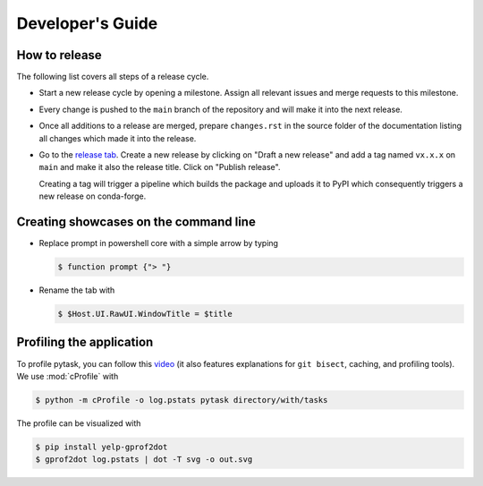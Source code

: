 Developer's Guide
=================

How to release
--------------

The following list covers all steps of a release cycle.

- Start a new release cycle by opening a milestone. Assign all relevant issues and merge
  requests to this milestone.

- Every change is pushed to the ``main`` branch of the repository and will make it into
  the next release.

- Once all additions to a release are merged, prepare ``changes.rst`` in the source
  folder of the documentation listing all changes which made it into the release.

- Go to the `release tab <https://github.com/pytask-dev/pytask/releases>`_. Create a new
  release by clicking on "Draft a new release" and add a tag named ``vx.x.x`` on
  ``main`` and make it also the release title. Click on "Publish release".

  Creating a tag will trigger a pipeline which builds the package and uploads it to
  PyPI which consequently triggers a new release on conda-forge.


Creating showcases on the command line
--------------------------------------

- Replace prompt in powershell core with a simple arrow by typing

  .. code-block:: console

      $ function prompt {"> "}

- Rename the tab with

  .. code-block:: console

      $ $Host.UI.RawUI.WindowTitle = $title


Profiling the application
-------------------------

To profile pytask, you can follow this `video
<https://www.youtube.com/watch?v=qiZyDLEJHh0>`_ (it also features explanations for ``git
bisect``, caching, and profiling tools). We use :mod:`cProfile` with

.. code-block:: console

    $ python -m cProfile -o log.pstats pytask directory/with/tasks

The profile can be visualized with

.. code-block:: console

    $ pip install yelp-gprof2dot
    $ gprof2dot log.pstats | dot -T svg -o out.svg
